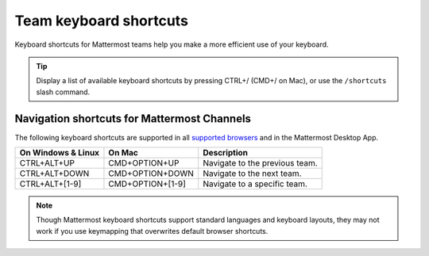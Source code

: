 Team keyboard shortcuts
=======================

|all-plans| |cloud| |self-hosted|

.. |all-plans| image:: ../images/all-plans-badge.png
  :scale: 30
  :target: https://mattermost.com/pricing
  :alt: Available in Mattermost Free and Starter subscription plans.

.. |cloud| image:: ../images/cloud-badge.png
  :scale: 30
  :target: https://mattermost.com/download
  :alt: Available for Mattermost Cloud deployments.

.. |self-hosted| image:: ../images/self-hosted-badge.png
  :scale: 30
  :target: https://mattermost.com/deploy
  :alt: Available for Mattermost Self-Hosted deployments.

Keyboard shortcuts for Mattermost teams help you make a more efficient use of your keyboard.

.. tip::

  Display a list of available keyboard shortcuts by pressing CTRL+/ (CMD+/ on Mac), or use the ``/shortcuts`` slash command.

Navigation shortcuts for Mattermost Channels
--------------------------------------------

The following keyboard shortcuts are supported in all `supported browsers <https://docs.mattermost.com/install/software-hardware-requirements.html#software-requirements>`__ and in the Mattermost Desktop App.

+----------------------------+---------------------------+----------------------------------------------------------------------------------+
| On Windows & Linux         | On Mac                    | Description                                                                      |
+============================+===========================+==================================================================================+
| CTRL+ALT+UP                | CMD+OPTION+UP             | Navigate to the previous team.                                                   |
+----------------------------+---------------------------+----------------------------------------------------------------------------------+
| CTRL+ALT+DOWN              | CMD+OPTION+DOWN           | Navigate to the next team.                                                       |
+----------------------------+---------------------------+----------------------------------------------------------------------------------+
| CTRL+ALT+[1-9]             | CMD+OPTION+[1-9]          | Navigate to a specific team.                                                     |
+----------------------------+---------------------------+----------------------------------------------------------------------------------+

.. note::

   Though Mattermost keyboard shortcuts support standard languages and keyboard layouts, they may not work if you use keymapping that overwrites default browser shortcuts.